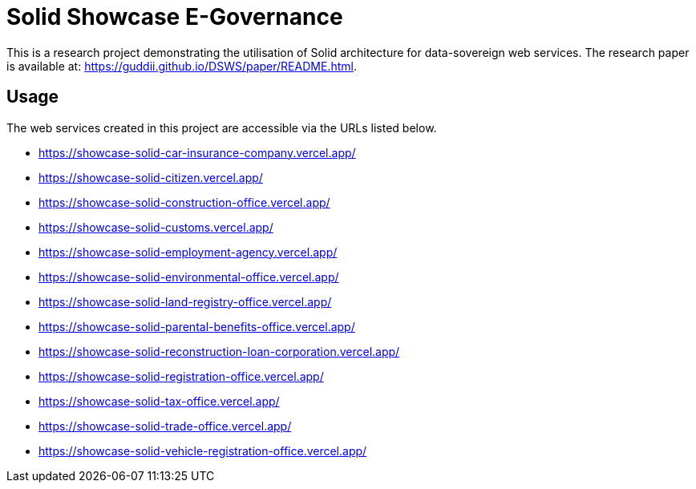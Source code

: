 = Solid Showcase E-Governance

This is a research project demonstrating the utilisation of Solid architecture for data-sovereign web services.
The research paper is available at: https://guddii.github.io/DSWS/paper/README.html.

== Usage

The web services created in this project are accessible via the URLs listed below.

- https://showcase-solid-car-insurance-company.vercel.app/
- https://showcase-solid-citizen.vercel.app/
- https://showcase-solid-construction-office.vercel.app/
- https://showcase-solid-customs.vercel.app/
- https://showcase-solid-employment-agency.vercel.app/
- https://showcase-solid-environmental-office.vercel.app/
- https://showcase-solid-land-registry-office.vercel.app/
- https://showcase-solid-parental-benefits-office.vercel.app/
- https://showcase-solid-reconstruction-loan-corporation.vercel.app/
- https://showcase-solid-registration-office.vercel.app/
- https://showcase-solid-tax-office.vercel.app/
- https://showcase-solid-trade-office.vercel.app/
- https://showcase-solid-vehicle-registration-office.vercel.app/
